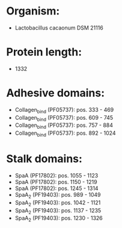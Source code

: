 * Organism:
- Lactobacillus cacaonum DSM 21116
* Protein length:
- 1332
* Adhesive domains:
- Collagen_bind (PF05737): pos. 333 - 469
- Collagen_bind (PF05737): pos. 609 - 745
- Collagen_bind (PF05737): pos. 757 - 884
- Collagen_bind (PF05737): pos. 892 - 1024
* Stalk domains:
- SpaA (PF17802): pos. 1055 - 1123
- SpaA (PF17802): pos. 1150 - 1219
- SpaA (PF17802): pos. 1245 - 1314
- SpaA_2 (PF19403): pos. 989 - 1049
- SpaA_2 (PF19403): pos. 1042 - 1121
- SpaA_2 (PF19403): pos. 1137 - 1235
- SpaA_2 (PF19403): pos. 1230 - 1326

